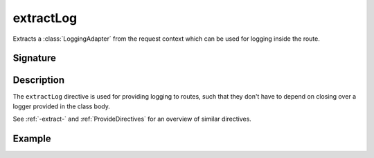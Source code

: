 .. _-extractLog-:

extractLog
==========

Extracts a :class:`LoggingAdapter` from the request context which can be used for logging inside the route.

Signature
---------

.. includecode2:: /../../akka-http/src/main/scala/akka/http/scaladsl/server/directives/BasicDirectives.scala
   :snippet: extractLog

Description
-----------

The ``extractLog`` directive is used for providing logging to routes, such that they don't have to depend on
closing over a logger provided in the class body.

See :ref:`-extract-` and :ref:`ProvideDirectives` for an overview of similar directives.

Example
-------

.. includecode2:: ../../../../code/docs/http/scaladsl/server/directives/BasicDirectivesExamplesSpec.scala
   :snippet: 0extractLog
